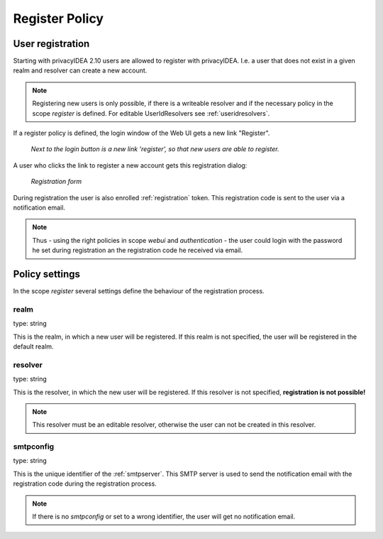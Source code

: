 .. _register_policy:

Register Policy
---------------

.. index:: policies, register policy, user registration

.. _user_registration:

User registration
.................

Starting with privacyIDEA 2.10 users are allowed to register with privacyIDEA.
I.e. a user that does not exist in a given realm and resolver can create a
new account.

.. note:: Registering new users is only possible, if there is a writeable
   resolver and if the necessary policy in the scope *register* is defined.
   For editable UserIdResolvers see :ref:`useridresolvers`.

If a register policy is defined, the login window of the Web UI gets a new
link "Register".

.. figure:: register.png
   :width: 500

   *Next to the login button is a new link 'register', so that new users are
   able to register.*

A user who clicks the link to register a new account gets this registration
dialog:

.. figure:: register-dialog.png
   :width: 500

   *Registration form*

During registration the user is also enrolled :ref:`registration` token. This
registration code is sent to the user via a notification email.

.. note:: Thus - using the right policies in scope *webui* and
   *authentication* - the user could login with the password he set during
   registration an the registration code he received via email.


Policy settings
...............

In the scope *register* several settings define the behaviour of the
registration process.

.. figure:: register-policy.png
   :widht: 500

   *Creating a new registration policy*

realm
~~~~~

type: string

This is the realm, in which a new user will be registered. If this realm is
not specified, the user will be registered in the default realm.

resolver
~~~~~~~~

type: string

This is the resolver, in which the new user will be registered. If this
resolver is not specified, **registration is not possible!**

.. note:: This resolver must be an editable resolver, otherwise the user can
   not be created in this resolver.

smtpconfig
~~~~~~~~~~

type: string

This is the unique identifier of the :ref:`smtpserver`. This SMTP server is
used to send the notification email with the registration code during the
registration process.

.. note:: If there is no *smtpconfig* or set to a wrong identifier, the user
   will get no notification email.

